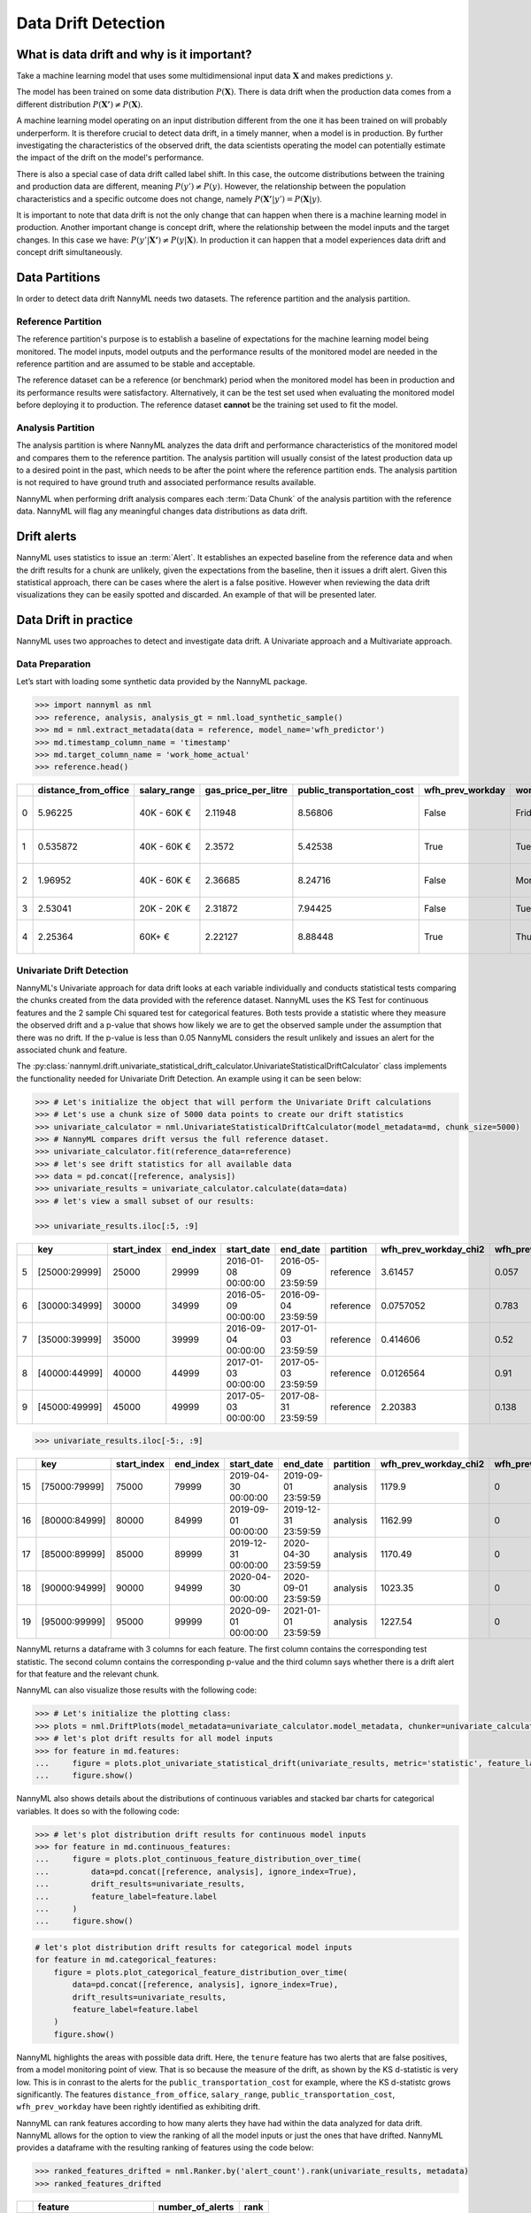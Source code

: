 .. _data-drift:

====================
Data Drift Detection
====================

What is data drift and why is it important?
===========================================

Take a machine learning model that uses some multidimensional input data
:math:`\mathbf{X}` and makes predictions :math:`y`.

The model has been trained on some data distribution :math:`P(\mathbf{X})`.
There is data drift when the production data comes from a different distribution
:math:`P(\mathbf{X'}) \neq P(\mathbf{X})`.

A machine learning model operating on an input distribution different from
the one it has been trained on will probably underperform. It is therefore crucial to detect
data drift, in a timely manner, when a model is in production. By further investigating the
characteristics of the observed drift, the data scientists operating the model
can potentially estimate the impact of the drift on the model's performance.

There is also a special case of data drift called label shift. In this case, the outcome
distributions between the training and production data are different, meaning
:math:`P(y') \neq P(y)`. However, the relationship between the population characteristics and
a specific outcome does not change, namely :math:`P(\mathbf{X'}|y') = P(\mathbf{X}|y)`.

It is important to note that data drift is not the only change that can happen when there is a
machine learning model in production. Another important change is concept drift, where the relationship 
between the model inputs and the target changes. In this case we have: :math:`P(y'|\mathbf{X'}) \neq P(y|\mathbf{X})`.
In production it can happen that a model experiences data drift and concept drift simultaneously.


.. _data-drift-partitions:

Data Partitions
===============

In order to detect data drift NannyML needs two datasets. The reference partition and the
analysis partition.

Reference Partition
-------------------

The reference partition's purpose is to establish a baseline of expectations for the machine
learning model being monitored. The model inputs, model outputs and
the performance results of the monitored model are needed in the reference partition and are assumed
to be stable and acceptable.

The reference dataset can be a reference (or benchmark) period when the
monitored model has been in production and its performance results were satisfactory.
Alternatively, it can be the test set used when evaluating the monitored model before
deploying it to production. The reference dataset **cannot** be the training set used to fit the model.

Analysis Partition
------------------

The analysis partition is where NannyML analyzes the data drift and performance characteristics of the monitored
model and compares them to the reference partition.
The analysis partition will usually consist of the latest production data up to a desired point in
the past, which needs to be after the point where the reference partition ends.
The analysis partition is not required to have ground truth and associated performance results
available.

NannyML when performing drift analysis compares each :term:`Data Chunk` of the analysis partition
with the reference data. NannyML will flag any meaningful changes data distributions as data drift.

Drift alerts
============

NannyML uses statistics to issue an :term:`Alert`. It establishes an expected baseline from
the reference data and when the drift results for a chunk are unlikely, given the expectations
from the baseline, then it issues a drift alert. Given this statistical approach, there can be
cases where the alert is a false positive. However when reviewing the data drift visualizations
they can be easily spotted and discarded. An example of that will be presented later.


.. _data-drift-practice:

Data Drift in practice
======================

NannyML uses two approaches to detect and investigate data drift. A Univariate approach and a
Multivariate approach.

Data Preparation
----------------

Let’s start with loading some synthetic data provided by the NannyML package.

.. code-block:: python

    >>> import nannyml as nml
    >>> reference, analysis, analysis_gt = nml.load_synthetic_sample()
    >>> md = nml.extract_metadata(data = reference, model_name='wfh_predictor')
    >>> md.timestamp_column_name = 'timestamp'
    >>> md.target_column_name = 'work_home_actual'
    >>> reference.head()


+----+------------------------+----------------+-----------------------+------------------------------+--------------------+-----------+----------+--------------+--------------------+---------------------+----------------+-------------+
|    |   distance_from_office | salary_range   |   gas_price_per_litre |   public_transportation_cost | wfh_prev_workday   | workday   |   tenure |   identifier |   work_home_actual | timestamp           |   y_pred_proba | partition   |
+====+========================+================+=======================+==============================+====================+===========+==========+==============+====================+=====================+================+=============+
|  0 |               5.96225  | 40K - 60K €    |               2.11948 |                      8.56806 | False              | Friday    | 0.212653 |            0 |                  1 | 2014-05-09 22:27:20 |           0.99 | reference   |
+----+------------------------+----------------+-----------------------+------------------------------+--------------------+-----------+----------+--------------+--------------------+---------------------+----------------+-------------+
|  1 |               0.535872 | 40K - 60K €    |               2.3572  |                      5.42538 | True               | Tuesday   | 4.92755  |            1 |                  0 | 2014-05-09 22:59:32 |           0.07 | reference   |
+----+------------------------+----------------+-----------------------+------------------------------+--------------------+-----------+----------+--------------+--------------------+---------------------+----------------+-------------+
|  2 |               1.96952  | 40K - 60K €    |               2.36685 |                      8.24716 | False              | Monday    | 0.520817 |            2 |                  1 | 2014-05-09 23:48:25 |           1    | reference   |
+----+------------------------+----------------+-----------------------+------------------------------+--------------------+-----------+----------+--------------+--------------------+---------------------+----------------+-------------+
|  3 |               2.53041  | 20K - 20K €    |               2.31872 |                      7.94425 | False              | Tuesday   | 0.453649 |            3 |                  1 | 2014-05-10 01:12:09 |           0.98 | reference   |
+----+------------------------+----------------+-----------------------+------------------------------+--------------------+-----------+----------+--------------+--------------------+---------------------+----------------+-------------+
|  4 |               2.25364  | 60K+ €         |               2.22127 |                      8.88448 | True               | Thursday  | 5.69526  |            4 |                  1 | 2014-05-10 02:21:34 |           0.99 | reference   |
+----+------------------------+----------------+-----------------------+------------------------------+--------------------+-----------+----------+--------------+--------------------+---------------------+----------------+-------------+


.. _data-drift-univariate:

Univariate Drift Detection
--------------------------

NannyML's Univariate approach for data drift looks at each variable individually and conducts
statistical tests comparing the chunks created from the data provided with the reference dataset.
NannyML uses the KS Test for continuous features and the 2 sample
Chi squared test for categorical features. Both tests provide a statistic where they measure the
observed drift and a p-value that shows how likely we are to get the observed sample
under the assumption that there was no drift. If the p-value is less than 0.05 NannyML considers
the result unlikely and issues an alert for the associated chunk and feature.

The :py:class:`nannyml.drift.univariate_statistical_drift_calculator.UnivariateStatisticalDriftCalculator`
class implements the functionality needed for Univariate Drift Detection.
An example using it can be seen below:

.. code-block:: python

    >>> # Let's initialize the object that will perform the Univariate Drift calculations
    >>> # Let's use a chunk size of 5000 data points to create our drift statistics
    >>> univariate_calculator = nml.UnivariateStatisticalDriftCalculator(model_metadata=md, chunk_size=5000)
    >>> # NannyML compares drift versus the full reference dataset.
    >>> univariate_calculator.fit(reference_data=reference)
    >>> # let's see drift statistics for all available data
    >>> data = pd.concat([reference, analysis])
    >>> univariate_results = univariate_calculator.calculate(data=data)
    >>> # let's view a small subset of our results:

    >>> univariate_results.iloc[:5, :9]

+----+---------------+---------------+-------------+---------------------+---------------------+-------------+-------------------------+----------------------------+--------------------------+
|    | key           |   start_index |   end_index | start_date          | end_date            | partition   |   wfh_prev_workday_chi2 |   wfh_prev_workday_p_value | wfh_prev_workday_alert   |
+====+===============+===============+=============+=====================+=====================+=============+=========================+============================+==========================+
|  5 | [25000:29999] |         25000 |       29999 | 2016-01-08 00:00:00 | 2016-05-09 23:59:59 | reference   |               3.61457   |                      0.057 | False                    |
+----+---------------+---------------+-------------+---------------------+---------------------+-------------+-------------------------+----------------------------+--------------------------+
|  6 | [30000:34999] |         30000 |       34999 | 2016-05-09 00:00:00 | 2016-09-04 23:59:59 | reference   |               0.0757052 |                      0.783 | False                    |
+----+---------------+---------------+-------------+---------------------+---------------------+-------------+-------------------------+----------------------------+--------------------------+
|  7 | [35000:39999] |         35000 |       39999 | 2016-09-04 00:00:00 | 2017-01-03 23:59:59 | reference   |               0.414606  |                      0.52  | False                    |
+----+---------------+---------------+-------------+---------------------+---------------------+-------------+-------------------------+----------------------------+--------------------------+
|  8 | [40000:44999] |         40000 |       44999 | 2017-01-03 00:00:00 | 2017-05-03 23:59:59 | reference   |               0.0126564 |                      0.91  | False                    |
+----+---------------+---------------+-------------+---------------------+---------------------+-------------+-------------------------+----------------------------+--------------------------+
|  9 | [45000:49999] |         45000 |       49999 | 2017-05-03 00:00:00 | 2017-08-31 23:59:59 | reference   |               2.20383   |                      0.138 | False                    |
+----+---------------+---------------+-------------+---------------------+---------------------+-------------+-------------------------+----------------------------+--------------------------+


.. code-block:: python

    >>> univariate_results.iloc[-5:, :9]

+----+---------------+---------------+-------------+---------------------+---------------------+-------------+-------------------------+----------------------------+--------------------------+
|    | key           |   start_index |   end_index | start_date          | end_date            | partition   |   wfh_prev_workday_chi2 |   wfh_prev_workday_p_value | wfh_prev_workday_alert   |
+====+===============+===============+=============+=====================+=====================+=============+=========================+============================+==========================+
| 15 | [75000:79999] |         75000 |       79999 | 2019-04-30 00:00:00 | 2019-09-01 23:59:59 | analysis    |                 1179.9  |                          0 | True                     |
+----+---------------+---------------+-------------+---------------------+---------------------+-------------+-------------------------+----------------------------+--------------------------+
| 16 | [80000:84999] |         80000 |       84999 | 2019-09-01 00:00:00 | 2019-12-31 23:59:59 | analysis    |                 1162.99 |                          0 | True                     |
+----+---------------+---------------+-------------+---------------------+---------------------+-------------+-------------------------+----------------------------+--------------------------+
| 17 | [85000:89999] |         85000 |       89999 | 2019-12-31 00:00:00 | 2020-04-30 23:59:59 | analysis    |                 1170.49 |                          0 | True                     |
+----+---------------+---------------+-------------+---------------------+---------------------+-------------+-------------------------+----------------------------+--------------------------+
| 18 | [90000:94999] |         90000 |       94999 | 2020-04-30 00:00:00 | 2020-09-01 23:59:59 | analysis    |                 1023.35 |                          0 | True                     |
+----+---------------+---------------+-------------+---------------------+---------------------+-------------+-------------------------+----------------------------+--------------------------+
| 19 | [95000:99999] |         95000 |       99999 | 2020-09-01 00:00:00 | 2021-01-01 23:59:59 | analysis    |                 1227.54 |                          0 | True                     |
+----+---------------+---------------+-------------+---------------------+---------------------+-------------+-------------------------+----------------------------+--------------------------+

NannyML returns a dataframe with 3 columns for each feature. The first column contains the corresponding test
statistic. The second column contains the corresponding p-value and the third column says whether there
is a drift alert for that feature and the relevant chunk.

NannyML can also visualize those results with the following code:

.. code-block:: python

    >>> # Let's initialize the plotting class:
    >>> plots = nml.DriftPlots(model_metadata=univariate_calculator.model_metadata, chunker=univariate_calculator.chunker)
    >>> # let's plot drift results for all model inputs
    >>> for feature in md.features:
    ...     figure = plots.plot_univariate_statistical_drift(univariate_results, metric='statistic', feature_label=feature.label)
    ...     figure.show()

.. image:: ../_static/drift-guide-distance_from_office.svg

.. image:: ../_static/drift-guide-gas_price_per_litre.svg

.. image:: ../_static/drift-guide-tenure.svg

.. image:: ../_static/drift-guide-wfh_prev_workday.svg

.. image:: ../_static/drift-guide-workday.svg

.. image:: ../_static/drift-guide-public_transportation_cost.svg

.. image:: ../_static/drift-guide-salary_range.svg


NannyML also shows details about the distributions of continuous variables and
stacked bar charts for categorical variables. It does so with the following code:


.. code-block:: python

    >>> # let's plot distribution drift results for continuous model inputs
    >>> for feature in md.continuous_features:
    ...     figure = plots.plot_continuous_feature_distribution_over_time(
    ...         data=pd.concat([reference, analysis], ignore_index=True),
    ...         drift_results=univariate_results,
    ...         feature_label=feature.label
    ...     )
    ...     figure.show()

.. image:: ../_static/drift-guide-joyplot-distance_from_office.svg

.. image:: ../_static/drift-guide-joyplot-gas_price_per_litre.svg

.. image:: ../_static/drift-guide-joyplot-public_transportation_cost.svg

.. image:: ../_static/drift-guide-joyplot-tenure.svg

.. code-block:: python

    # let's plot distribution drift results for categorical model inputs
    for feature in md.categorical_features:
        figure = plots.plot_categorical_feature_distribution_over_time(
            data=pd.concat([reference, analysis], ignore_index=True),
            drift_results=univariate_results,
            feature_label=feature.label
        )
        figure.show()

.. image:: ../_static/drift-guide-stacked-salary_range.svg

.. image:: ../_static/drift-guide-stacked-wfh_prev_workday.svg

.. image:: ../_static/drift-guide-stacked-workday.svg

NannyML highlights the areas with possible data drift.
Here, the ``tenure`` feature has two alerts that are false positives, from a model monitoring
point of view. That is so because the measure of the drift, as shown by the KS d-statistic is very low. This is
in conrast to the alerts for the ``public_transportation_cost`` for example, where
the KS d-statistc grows significantly.
The features ``distance_from_office``, ``salary_range``, ``public_transportation_cost``,
``wfh_prev_workday`` have been rightly identified as exhibiting drift.

NannyML can rank features according to how many alerts they have had within the data analyzed
for data drift. NannyML allows for the option to view the ranking of all the model inputs or just the ones that have drifted.
NannyML provides a dataframe with the resulting ranking of features using the code below:

.. code-block:: python

    >>> ranked_features_drifted = nml.Ranker.by('alert_count').rank(univariate_results, metadata)
    >>> ranked_features_drifted

+----+----------------------------+--------------------+--------+
|    | feature                    |   number_of_alerts |   rank |
+====+============================+====================+========+
|  0 | wfh_prev_workday           |                  5 |      1 |
+----+----------------------------+--------------------+--------+
|  1 | salary_range               |                  5 |      2 |
+----+----------------------------+--------------------+--------+
|  2 | distance_from_office       |                  5 |      3 |
+----+----------------------------+--------------------+--------+
|  3 | public_transportation_cost |                  5 |      4 |
+----+----------------------------+--------------------+--------+
|  4 | tenure                     |                  2 |      5 |
+----+----------------------------+--------------------+--------+
|  5 | workday                    |                  0 |      6 |
+----+----------------------------+--------------------+--------+
|  6 | gas_price_per_litre        |                  0 |      7 |
+----+----------------------------+--------------------+--------+

Drift Detection for Model Outputs
---------------------------------

NannyML also detects data drift in the :term:`Model Outputs`. It uses the same methodology as for a continuous feature.
The results are in our ``univariate_results`` object. We can visualize them with:

.. code-block:: python

    >>> figure = plots.plot_univariate_statistical_prediction_drift(univariate_results, metric='statistic')
    >>> figure.show()

.. image:: ../_static/drift-guide-predictions.svg

NannyML can also show how the distributions of the model predictions evolved over time:

.. image:: ../_static/drift-guide-predictions-joyplot.svg


Looking at the results we see that we have a false alert on the first chunk of the analysis data. Similar
to the ``tenure`` variable this is a false alert because the drift measured by the KS d-statistic is very low. This
can happen when the statistical tests consider significant a small change in the distribtion of a variable
in the chunks.

.. _data-drift-multivariate:

Multivariate Drift Detection
----------------------------

The univariate approach to data drift detection is simple and interpretable but has a few significant downsides.
Multidimensional data can have complex structures
whose change may not be visible by just viewing the distributions of each feature.


NannyML uses Data Reconstruction with PCA to detect such changes. For a detailed explanation of
the method see
:ref:`Data Reconstruction with PCA Deep Dive<data-reconstruction-pca>`.
The method returns a single number, :term:`Reconstruction Error`. The changes in this value
reflect a change in the structure of the model inputs. NannyML monitors the
reconstruction error over time for the monitored model and raises an alert if the
values get outside the range observed in the reference partition.

The :py:class:`nannyml.drift.data_reconstruction_drift_calcutor.DataReconstructionDriftCalculator`
module implements this functionality. An example of us using it can be seen below:


.. code-block:: python

    # Let's initialize the object that will perform Data Reconstruction with PCA
    # Let's use a chunk size of 5000 data points to create our drift statistics
    >>> rcerror_calculator = nml.DataReconstructionDriftCalculator(model_metadata=md, chunk_size=5000)
    # NannyML compares drift versus the full reference dataset.
    >>> rcerror_calculator.fit(reference_data=reference)
    # let's see RC error statistics for all available data
    >>> rcerror_results = rcerror_calculator.calculate(data=data)
    >>> rcerror_results

        key             start_index end_index   start_date  end_date                partition 	reconstruction_error    alert
    0   [0:4999]        0           4999        2014-05-09  2014-09-09 23:59:59     reference   1.120961                False
    1   [5000:9999]     5000        9999        2014-09-09  2015-01-09 23:59:59     reference   1.118071                False
    2   [10000:14999]   10000       14999       2015-01-09  2015-05-09 23:59:59     reference   1.117237                False
    3   [15000:19999]   15000       19999       2015-05-09  2015-09-07 23:59:59     reference   1.125514                False
    4   [20000:24999]   20000       24999       2015-09-07  2016-01-08 23:59:59     reference   1.109446                False
    5   [25000:29999]   25000       29999       2016-01-08  2016-05-09 23:59:59     reference   1.122759                False
    6   [30000:34999]   30000       34999       2016-05-09  2016-09-04 23:59:59     reference   1.107138                False
    7   [35000:39999]   35000       39999       2016-09-04  2017-01-03 23:59:59     reference   1.127134                False
    8   [40000:44999]   40000       44999       2017-01-03  2017-05-03 23:59:59     reference   1.114237                False
    9   [45000:49999]   45000       49999       2017-05-03  2017-08-31 23:59:59     reference   1.110450                False
    10  [50000:54999]   50000       54999       2017-08-31  2018-01-02 23:59:59     analysis    1.118536                False
    11  [55000:59999]   55000       59999       2018-01-02  2018-05-01 23:59:59     analysis    1.115044                False
    12  [60000:64999]   60000       64999       2018-05-01  2018-09-01 23:59:59     analysis    1.125460                False
    13  [65000:69999]   65000       69999       2018-09-01  2018-12-31 23:59:59     analysis    1.128453                False
    14  [70000:74999]   70000       74999       2018-12-31  2019-04-30 23:59:59     analysis    1.122892                False
    15  [75000:79999]   75000       79999       2019-04-30  2019-09-01 23:59:59     analysis    1.228393                True
    16  [80000:84999]   80000       84999       2019-09-01  2019-12-31 23:59:59     analysis    1.220028                True
    17  [85000:89999]   85000       89999       2019-12-31  2020-04-30 23:59:59     analysis    1.237394                True
    18  [90000:94999]   90000       94999       2020-04-30  2020-09-01 23:59:59     analysis    1.206051                True
    19  [95000:99999]   95000       99999       2020-09-01  2021-01-01 23:59:59     analysis    1.242579                True

NannyML can also visualize multivariate drift results with the following code:

.. code-block:: python

    figure = plots.plot_data_reconstruction_drift(rcerror_results)
    figure.show()

.. image:: ../_static/drift-guide-multivariate.svg

The mutlrivariate drift results provide a consice summary of where data drift
is happening in our input data.
